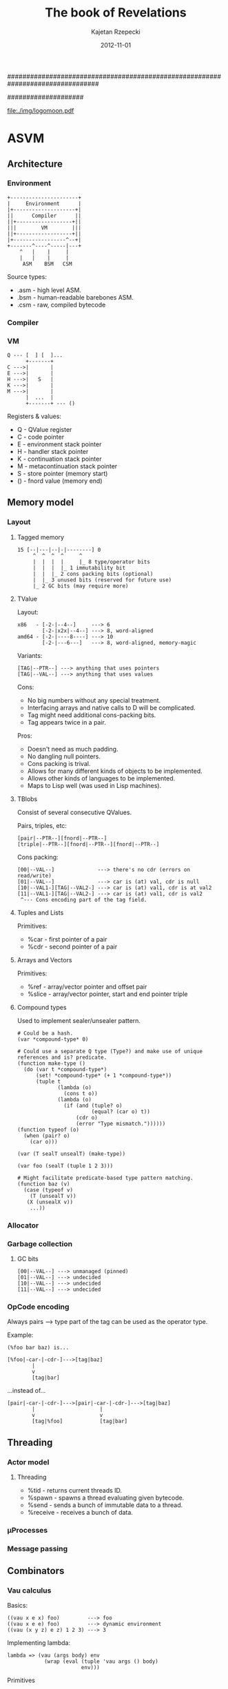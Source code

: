 ################################################################################
#+TITLE:    *The book of Revelations*
#+AUTHOR:   Kajetan Rzepecki
#+DATE:     2012-11-01
#
#+begin_options
#+EXPORT_EXCLUDE_TAGS: noexport
#+TAGS: { noexport(n) export(e) }
#+LaTeX_CLASS: article
#+LaTeX_CLASS_OPTIONS: [a4paper]
#+LaTeX_HEADER: \usepackage[margin=2.5cm]{geometry}
#+LaTeX_HEADER: \usepackage{amsmath}
#+LaTeX_HEADER: \usepackage{minted}
#+OPTIONS: toc:nil
#+end_options
####################

# ASM logo:
#+begin_center
#+attr_latex: scale=0.5
[[file:./img/logomoon.pdf]]
#+end_center

# Skip first page number:
#+latex: \thispagestyle{empty}

#+latex: \pagebreak
#+latex: \tableofcontents

#+latex: \pagebreak

* COMMENT Some notes
** TODO Named call arg syntax for ASM.
: a : b           # => (cons a b)
: '{x:1 y:2}      # => (make-hash-table (list (cons x 1) (cons y 2)))
: (f 1 2)         # => (apply f (list 1 2))
: (@ f {x:1 y:2}) # => (mapply f '{x:1 y:2}) => ... => (apply f (list 1 2))
[2012-12-21 pią 22:24]
[[irc:/localhost:6667/LucynaJaworska][irc session 'localhost:6667/LucynaJaworska']]
** TODO llambda syntax sugar for ASM.

: (lambda (x)
:   (lambda (y)
:     ...))
: 
:  ^
: /|\
:  |
: \|/
:  v
: 
: (llambda (x) (y)
:   ...)
: 
: (lllambda (x) (y) (z)
:     )
[2012-12-23 nie 15:18]
[[file:~/org/refile.org::*Named%20call%20arg%20syntax%20for%20ASM.][Named call arg syntax for ASM.]]
** TODO Decouple IOManager, ThreadManager, Allocator and GarbageCollector from the ASM VM.
IOManager - %read, %write, etc.
ThreadManager - %receive, %send, etc.
Allocator - %car, %cdr, %cons, %closure, %struct, etc.
GarbageCollector - %collect, %minimize, %enable, %disable, etc.
[2012-12-27 czw 18:55]
[[irc:/localhost:6667/&bitlbee][irc session 'localhost:6667/&bitlbee']]
** TODO DyalogAPL-esque lambda syntax for ASM.

: {\alpha \beta \gamma ... \omega}
: 
:  /\
: /||\
:  ||
: \||/
:  \/
: 
: (lambda \omega
:   (let ((\alpha (nth 0 \omega))
:         (\beta  (nth 1 \omega))
:         (\gamma (nth 2 \omega)))
:     \alpha
:     \beta
:     \gamma
:     ...
:     \omega))

[2013-01-02 śro 21:06]
[[file:~/org/refile.org::*Named%20call%20arg%20syntax%20for%20ASM.][Named call arg syntax for ASM.]]
** TODO Redef macro for ASM.

: (redef foo (lambda (args)
:              (do-something-with old-foo args)))
: 
:  ^
: /|\
:  |
: \|/
:  v
: 
: (set! foo ((llambda (old-foo) (args)
:              (do-something-with old-foo args))
:            foo))

[2013-01-02 śro 21:09]
[[file:~/org/refile.org::*llambda%20syntax%20sugar%20for%20ASM.][llambda syntax sugar for ASM.]]
** TODO Keep an alist of bindings and use Y combinator for recursion.
:PROPERTIES:
:capture_time: [2013-01-12 sob 17:49]
:END:
[[file:~/org/refile.org::*Redef%20macro%20for%20ASM.][Redef macro for ASM.]]

Some samples/y.asm stats:

#+PLOT: ind:1 deps:(2 3 4 5 6)
|  n | native | Z combined | Zc combined | macroed | native + 2 |
|----+--------+------------+-------------+---------+------------|
|  3 |  0.162 |      0.162 |       0.161 |   0.168 |            |
| 13 |  0.357 |      0.373 |       0.418 |   0.383 |            |
| 16 |  0.977 |      1.052 |       1.079 |   1.092 |            |
| 19 |  3.538 |      3.928 |       4.055 |   4.044 |            |
| 20 |  5.663 |      6.264 |       6.561 |   6.476 |            |
| 21 |  9.058 |     10.225 |      10.420 |  10.354 |            |
| 22 | 14.818 |     16.190 |      16.650 |  16.638 |            |
| 23 | 23.448 |     25.994 |      26.994 |  26.893 |            |

* ASVM
** Architecture
*** Environment
: +----------------------+
: |     Environment      |
: |+--------------------+|
: ||      Compiler      ||
: ||+------------------+||
: |||        VM        |||
: ||+------------------+||
: |+-----------------^--+|
: +-------^----^-----|---+
:     ^   |    |     |
:     |   |    |     |
:      ASM    BSM   CSM

Source types:
- .asm - high level ASM.
- .bsm - human-readable barebones ASM.
- .csm - raw, compiled bytecode

*** Compiler
# TODO
*** VM
: Q --- [  ] [  ]...
:       +-------+
: C --->|       |
: E --->|       |
: H --->|   S   |
: K --->|       |
: M --->|       |
:       |  ...  |
:       +-------+ --- ()

Registers & values:
- Q - QValue register
- C - code pointer
- E - environment stack pointer
- H - handler stack pointer
- K - continuation stack pointer
- M - metacontinuation stack pointer
- S - store pointer (memory start)
- () - fnord value (memory end)

** Memory model
*** Layout
**** Tagged memory
: 15 [--|---|--|-|--------] 0
:      ^  ^  ^  ^     ^
:      |  |  |  |     |_ 8 type/operator bits
:      |  |  |  |_ 1 immutability bit
:      |  |  |_ 2 cons packing bits (optional)
:      |  |_ 3 unused bits (reserved for future use)
:      |_ 2 GC bits (may require more)

**** TValue
Layout:
: x86   - [-2-|--4--]     ---> 6
:         [-2-|x2x|--4--] ---> 8, word-aligned
: amd64 - [-2-|----8----] ---> 10
:         [-2-|---6---]   ---> 8, word-aligned, memory-magic

Variants:
: [TAG|--PTR--] ---> anything that uses pointers
: [TAG|--VAL--] ---> anything that uses values

Cons:
- No big numbers without any special treatment.
- Interfacing arrays and native calls to D will be complicated.
- Tag might need additional cons-packing bits.
- Tag appears twice in a pair.

Pros:
- Doesn't need as much padding.
- No dangling null pointers.
- Cons packing is trival.
- Allows for many different kinds of objects to be implemented.
- Allows other kinds of languages to be implemented.
- Maps to Lisp well (was used in Lisp machines).

**** TBlobs
Consist of several consecutive QValues.

Pairs, triples, etc:
: [pair|--PTR--][fnord|--PTR--]
: [triple|--PTR--][fnord|--PTR--][fnord|--PTR--]

Cons packing:
: [00|--VAL--]              ---> there's no cdr (errors on read/write)
: [01|--VAL--]              ---> car is (at) val, cdr is null
: [10|--VAL1-][TAG|--VAL2-] ---> car is (at) val1, cdr is at val2
: [11|--VAL1-][TAG|--VAL2-] ---> car is (at) val1, cdr is val2
:  ^--- Cons encoding part of the tag field.

**** Tuples and Lists
Primitives:
- %car - first pointer of a pair
- %cdr - second pointer of a pair

**** Arrays and Vectors
Primitives:
- %ref - array/vector pointer and offset pair
- %slice - array/vector pointer, start and end pointer triple

**** Compound types
# TODO Move this elsewhere
Used to implement sealer/unsealer pattern.

: # Could be a hash.
: (var *compound-type* 0)
: 
: # Could use a separate Q type (Type?) and make use of unique references and is? predicate.
: (function make-type ()
:   (do (var t *compound-type*)
:       (set! *compound-type* (+ 1 *compound-type*))
:       (tuple t
:              (lambda (o)
:                (cons t o))
:              (lambda (o)
:                (if (and (tuple? o)
:                         (equal? (car o) t))
:                    (cdr o)
:                    (error "Type mismatch."))))))
: (function typeof (o)
:   (when (pair? o)
:     (car o)))
: 
: (var (T sealT unsealT) (make-type))
: 
: (var foo (sealT (tuple 1 2 3)))
: 
: # Might facilitate predicate-based type pattern matching.
: (function baz (v)
:   (case (typeof v)
:     (T (unsealT v))
:    (X (unsealX v))
:     ...))

*** Allocator
*** Garbage collection
**** GC bits
: [00|--VAL--] ---> unmanaged (pinned)
: [01|--VAL--] ---> undecided
: [10|--VAL--] ---> undecided
: [11|--VAL--] ---> undecided
*** OpCode encoding
Always pairs ---> type part of the tag can be used as the operator type.

Example:

: (%foo bar baz) is...

: [%foo|-car-|-cdr-]--->[tag|baz]
:         |
:         v
:         [tag|bar]

...instead of...

: [pair|-car-|-cdr-]--->[pair|-car-|-cdr-]--->[tag|baz]
:         |                     |
:         v                     v
:         [tag|%foo]            [tag|bar]

** Threading
*** Actor model
**** Threading
- %tid - returns current threads ID.
- %spawn - spawns a thread evaluating given bytecode.
- %send - sends a bunch of immutable data to a thread.
- %receive - receives a bunch of data.

*** μProcesses
*** Message passing
** Combinators
*** Vau calculus
Basics:
: ((vau x e x) foo)         ---> foo
: ((vau x e e) foo)         ---> dynamic environment
: ((vau (x y z) e z) 1 2 3) ---> 3

Implementing lambda:
: lambda => (vau (args body) env
:             (wrap (eval (tuple 'vau args () body)
:                         env)))

Primitives
- %vau - creates a lexically scoped operative combinator taking dynamic
  environment.
- %wrap - induces arg evaluation allowing for applicative combinators.

*** Argument evaluation
** Formal operational semantics
*** Environments
*** Continuations
**** @ register
Instead of value stores the return address where the value should be
stored.

**** Metacontinuations
Additional M stack containing continuation segments.

: (%done @)    (%halt @)
:     ^            ^
:     |            |
: (  ...  )        |
:     ^            |
:     |            |
: (  ...  )        |
:          ^       |
:           \      |
: (%done @)  (%restore @)
:     ^            ^
:     |            |
:     K            M

Primitives:
- %restore - sets K to the stored continuation stack segment and applies it to the continuation hole.
- %done - ends the current continuation segment and invokes the M register.
- %halt - ends the flow of the program.

**** Generalized metacontinuations
Multiple metacontinuation stacks with multiple segments each.

: (%done @)    (%done @)      (%halt @)   ...
:     ^            ^              ^
:     |            |              |
: (  ...  )        |              |
:     ^            |              |
:     |            |              |
: (  ...  )<--(%restore @)        |
:                  ^              |
: (%done @)        |              |
:     ^            |              |
:     |            |              |
: (  ...  )        |              |
:     ^            |              |
:     |            |              |
: (  ...  )<--(%restore @)<--(%restore @)
:                                 ^
: (%done @)    (%done @)          |
:     ^            ^              |
:     |            |              |
: (  ...  )<--(%restore @)<--(%restore @)
:                                 ^
: (%done @)    (%done @)          |
:     ^            ^              |
:     |            |              |
: (  ...  )<--(%restore @)        |
:                  ^              |
: (%done @)        |              |
:     ^            |              |
:     |            |              |
:    MK0          MK1            MK2      ...

Primitives:
- %restore - pushes a stored continuation stack segment onto the MK register.
- %done - pops the MK register leaving the rest of the meta-stack.
- %halt - ends the flow of the program.

Possible primitives:
- %done-if - premature MK register poping (if @ != ()).
- %select - depending on @ pushes one of its children onto the MK stack.

Notes:
- Might be really cool. Especially because it doesn't require constant consing of the continuation stack.
- All the code can be pre-transformed into dataflow format and then executed with no further transformations.
- Used to implement delimited continuations.

*** Error handling
** Interfacing with D
*** Native calls
Implementation:
: [delegate|ptr|func]---> raw D function pointer
:          |
:          v
:       memory location containing the closure
: 
: [native|func]----> raw D function pointer
: [nativec|func]---> raw C function pointer

Example usage:
: ASM.define("foo", x => x);
: ASM.foo = x => x;

*** Native types
Implementation:
: [user-type|type|data]---> raw D data
:             |
:             v
:          D typeid

Example usage:
#+begin_src d
struct Test {
    int bar;
    string foo;
}

// ...

    ASM.defineType!Test;

    ASM.define("foobar", (scpe, args) {
        if(args.car.type == Type.UserDefined)
        if(args.car.userType == typeid(Type))
        // Do shit
        return ASM.fnord;
    });

    ASM.doString(q{
        (var baz (scope
                   (var _inner (newTest))

                   (function getFoo ()
                     (getTestFoo _inner))
                   (function setFoo (newVal)
                     (setTestFoo _inner newVal))

                   (function getBar ()
                     (getTestBar _inner))
                   (function setBar (newVal)
                     (setTestBar _inner newVal))))
        ((baz setFoo) "Test")
        (foobar baz)
        (writeln (baz getBar))
    });
#+end_src

*** Dynamic FFI
# TODO, use libffi. Python ctypes style.
*** Loading any ASM version
#+latex: \pagebreak
* ASM programming language
** Phases of evaluation
*** Lexical analysis
*** Static analysis
*** Code generation
*** Optimisation
*** Evaluation
** Lexical
*** Comments
- Metadata
- Opts
- Expression comments
- Shebang parameters problem
- Multiline comments
*** Numbers
*** Symbols
*** Identifiers
*** Tuples
*** Vectors
*** Strings
*** Reserved keywords & special tokens
** Semantics
*** Immutability
*** Atoms
**** Numbers
**** Symbols
**** Booleans
**** Unit Type
*** Combinators
**** Applicative combinators
: (function (foo bar baz)
:   (* bar baz))

**** Named call parameters syntax
: (foo (bar . 23) (baz . 5))
# Does not introduce new syntax, but an ambiguity instead.
: (foo bar=23 baz=5)
# New syntax, no ambiguity.
: (foo --bar 23 --baz 5)
# No new syntax, --foo is the keyword syntax, consistent with the
# shell feel, but slows down parameter dispatch.

**** Operative combinators
According to Vau calculus as defined by John Shutt.

:  (var lambda (%vau (args body) env
:                (%wrap (eval `($%vau $args ignored $body)
:                             env))))
:  (var wrap (%lambda (combinator)
:              (%lambda args
:                (eval `($combinator $@args)))))
*** Ranges
As defined by Andrei Alexandrescu in On iteration.

Input:
:           InputRange ---> front, empty?, popFront!
:               ^
:               |
:          ForwardRange ---> save (deep copy)
:            ^      ^
:           /        \
: BidirectionalRange -+-> back, popBack!
:                      \
:           InfiniteRandomAccessRange ---> [] (indexing)
:                       ^
:                       |
:            FiniteRandomAccessRange ---> [] (indexing)

Output:
: OutputRange ---> put

Output ranges could be dropped in favour of impure functions -
: (put 23) ---> (foo 23 'bar '(1 2 3)).

**** With macro
: # Could be generalized to all scopes.
: (with someRange       (do
:   (pop!)         ==>    ((someRange pop!))
:   (put! 'foo))          ((someRange put!) 'foo))
**** Example
: (function circular (tpl)
:   (scope (var offset tpl)
:          (function empty? ()
:            '())
:          (functin front ()
:            (car offset))
:          (function popFront! ()
:            (set! offset (cdr offset))
:            (when (not offset)
:              (set! offset tpl)))))
: 
: (var foo (circular '(1 2 3)))

# foo is really: [#0|1]->[#1|2]->[#2|-]
# but appears as: [#0|1]->[#1|2]->[#2|0]

Together with type tagging/boxing/sealing might prove to be quite
nice:

: (function chained (r1 r2)
:   (seal 'range
:         (scope ...
:                ...)))
**** Tuples
**** Vectors
Vectores are heterogenous.

: [vec|stored-type][int|length][ptr|data]
Vec is the vector tag.
Stored-type contains ASM typeinfo of the types of stored elements or None for an empty vector or Any for a vector containing different typed-values.
Length contains the length of the data in the vector.
Ptr is the data pointer.

Pros:
- merges vectors and arrays
- O(1) best case typeinfo
- the type info will be used by D code facilitating data-packing

Cons:
- implies immutability
- 2-3 word header in addition to the actual data
- Vectors of multi-word values should be un-allowed (using vectors of pointers instead)

Optimisations:
Data-pack same-typed-data vectors of basic types not to wrap them with an ASM typeinfo (requiring simple-type packing, unpacking, vector copy and vector slice).

Store vec _and_ stored-type in length making it 32 bit long instead of 48 bits:

: [vec|stored-type|length][ptr|data]

Pros:
- 1-2 word header

Cons:
- 32 bits for length

Use additional cons-packing value to indicate a vectorized type (followed by length and data pointer).

: [int|1] <-- int
: [int*|4][ptr|--->] ... [1][2][3][4] <-- vector of int

Pros:
- 1-2 word header
- 48 bit length
- cons-packed tuples will easly vectorize

Cons:
- ?

Empty vector:
: [vec|None][int|0]

***** Multidimentional vectors
: [vec|int][ptr|shape][ptr|-->] ... [1][2][3]...
: shape --> [vec|int][int|shape-length][ptr|-->] ... [vec-length][dima][dimb]...

Stored type:

AnyBasicType - assumes data-packing, requires packing on vectorization and unpacking on extension.
Any - assumes no data-packing (disallows multi-word values).
Ptr - assumes an array tag less pointers to ASM values.
None - reserved for Fnord only?

***** Strings
An optimised vector of 8bit integers.
**** Environments / Hashes
**** Iteration
*** Variables and constants
**** Common syntax for variables and function definition
Scheme-like, Scala-eque:
: (def foo (map (lambda (x) (* x x))
:               bar))

: (def (foo baz) (map (lambda (x) (* x x))
:                     baz))
*** Flow control
**** Pattern matching
:  (match e
:         (p1 b1 ...)
:         (p2 b2 ...)
:         ...)

- [ ] Binds escaped symbols from pattern to the actual objects.
- ? Escaped symbols = embeded symbols.
- ? Returns a Scope with the symbols defined in it.

**** Error handling
A pair of condition predicate and condition handler. Signalizing
condition invokes iteratively each predicate in the handler stack
until it one is true and runs its corresponding handler.

**** Continuations
**** Backtracking
- ? Triggered by backtrack expression.
- ? Extended syntax - ?.

#+latex: \pagebreak
* Code Cube
** cs
*** core
**** Type predicates
**** Type conversions
**** Basic math
**** import
Imports symbols, loads modules, manages scopes:

(import func from ModuleA as AFunc
        all from ModuleB)

**** let
Immutable let and mutalbe var:
: (let ((foo bar))
:   # foo is immutable
: )
: 
: (var ((foo bar))
:   # foo is mutable
: )

**** module/program/class/application etc
Wraps a bunch of functions and state into a single, named unit:

: (module Foo
:   private (function (foo bar baz)
:             (bar baz baz))
:   public (var bar)
:   export (function (herp derp)
:            (derp derp derp)))

Dependancy injection:

: (module Math (printer alocator)
:   (function (matrix m n)
:     (alocator.malloc (* bar baz)))
: 
:   (function (printm matrix)
:     (forech e in matrix
:             do (printer.print e))))
: 
: (import (Math my-logger kewl-alocator))
: 
: (Math.printm (Math.matrix 3 3))

**** case/switch/match/type-dispatch
Switch-like control structure, with fallthrough + case goto, case
ranges etc:

: (switch a
:   case b (foo bar baz)
:   case c (faz baz baz)
:   default foo)

*** memory
**** GC
- [ ] collect! - does a collection.
- [ ] minimise! - minimises memory use.
- [ ] disable! - stops GC.
- [ ] enable! - resumes GCs work.
**** Allocator
*** thread
*** error
- [ ] (handle e handler) - handler = (error-object handling-function)
- [ ] (raise error-object)
- [ ] warn - runtime warning
- [ ] assert - check condition and rise errors
*** reader
Based on dynamic PEG parser generator, because it doesn't need
separate lexing phase. Reader macros will be grammar based.

Implementation:
: (syntax (grammar-declarator)
:   transform
:   ...)

: (grammar ((grammar-declarator) transform)
:          ...)

grammar-declarator:
: Name arrow Rules

transform:
: Any code, really.

Name:
: Rule name - used inside of it for transforms and outside for parsing.

Rules - implicitly wrappend in a sequence:
- (a b c ...)   - sequence
- (/ a b c ...) - ordered choice
- (* Rules)     - zero or more repeats of the Rules
- (+ Rules)     - one or more repeats of the Rules
- (? Rules)     - optional Rules
- (! Rules)     - not Rules
- (& Rules)     - and Rules
- (: Rules)     - consumes input and drops captures
- (~ Rules)     - concatenates captures

arrow:
- <- - basic
- <  - spacing consuming
- <~ - concatenative

*** writer
# TODO
Using pattern matching and string embeds, possibly sewn together with
the reader.
Migth be of use for the bytecode/crosscode compiler.
** cc
*** docs
Used for documenting code, using... code in the comments.
Something along these lines (needs more work):

: #? (ASMdoc
: #?   This function does some stuff and returns other stuff.
: #?   --params
: #?       bar - an integer,
: #?   --returns - another integer,
: #?   --example
: #?        (var baz (foo 23))
: #? )
: (function foo (bar)
:   (doStuff bar))

*** test
Automated unittest runner:

: (unittest Foo
:     assert (equal? bar baz)
:     assert (foo bar baz)
:   test Bar
:     assert (foo bar baz)
:     assert (foo bar baz)
:     log "herp derp"
:   test Baz
:     assert (bar foo faz)
:   finally (derp herp))

*** dbc
- [] function macro - creates a function with all kinds of cool stuff:

: (function (foo bar baz)
:   in (equal? bar 23)
:   in (> baz bar)
:   out (< result bar)
:   body (bar baz))

- [ ] erforce - makes sure an operation will succeed.

*** ranges
**** Collection manipulation
- [-] join - if the second argument is a collection - prepends it the
      the first argument, if it's not a collection - joins both
      arguments into a pair. Creates a new collection.
      Examples:
      + (join 1 '[1 2 3]) -> [1 1 2 3]
      + (join '(a b) '[1 2 3]) -> [(a b) 1 2 3]
      + (join 'a 'b) -> (a b)
- [-] append  if argument types match - appends element or a
      collection to another collection, if types don't match - appends
      the second argument to the collection.
      Creates a new collection.
      Examples:
      + (append '[1 2 3] 4) -> [1 2 3 4]
      + (append '[1 2 3] '[4 5 6]) -> [1 2 3 4 5 6]
      + (append '(2 3) '[2 3]) -> (2 3 [2 3])
- [X] first - returns a reference to the first element of a mutable
      collection, or its value for an immutable collection.
- [X] rest - returns a new collection referencing the rest part of
      the old one.
- [X] second, third, fourth etc.
- [X] nth - returns nth element of a collection.
- [X] map - maps an operation to a collection collecting results.
- [X] reduce - maps an operation to a collection reducing it to a
      single value.
- [ ] ? slice - slices a collection creating subcollection.
- [-] ? push, push-back, pop, pop-back.
- ? etc
**** Collection creation
- [X] list - returns a list consisting of the call args.
- [X] tuple - returns a tuple consisting of the call args.
- [X] set - returns a set consisting of the call args.
- [X] scope - reuturns a scope with call args defined in it.
- ? etc.
**** APL-esque array processing
- + monadic conjugate, dyadic plus
- - monadic negate, dyadic minus
- ÷ div m reciprocal, d divide
- × mul m sign of, d multiply
- ⌈ upstil - m ceiling, d maximum
- ⌊ downstil - m floor, d minimum
- * exp m exponential, d power
- ! bang m factorial, d binomial
- | stile m magnitude, d residue
- ⍟ log m natural logarithm, d logarithm
- ○ circle m times pi, d circular function
- ⌹ domino m matrix inverse of, d matrix division
- ⊥ decode d decode
- ⊤ encode, d encode
- ? roll m roll, d deal
- ∧ land d lang/lowest common multiple
- ∨ lor d logical or/greatest common divisor
- ⍲ nand d nand
- ⍱ nor d nor
- < less d less than
- > greater d greater than
- ≤ leq d less or equal
- ≥ geq d greater or equal
- = eq d equal to
- ≠ neq d not qual to
- ≡ equnderbar m depth of, d matches
- ≢ nequnderbar d not match
- ⍴ rho m shape of, d reshape
- , comma m ravel, d cotenate/laminate
- ⍪ commabar m columnize, d catenate along first axis
- ⌽ circle stile m reverse, d rotate
- ⊖ circle bar m reverse along first axis, d rotate along first axis
- ⍉ transpose m transpose, d general transpose
- ↑ up m mix, d take
- ↓ down m split, d drop
- ⊂ left shoe m enclose, d partitioned enclose
- ∊ epsilon m enlist, d member of
- ⌷ index m array/default, d index
- ⊃ right shoe m first, d pick
- / slash d replicate, o reduce
- ⌿ slashbar d replicate along first axis, o reduce along first axis
- \ slope d expand, o scan
- ⍀ slopebar d expand along first axis, o scan along first axis
- ~ tilde m not, d without
- ∪ union m unique, d union
- ∩ intersection d intersection
- ⊣ left tack m same, d left
- ⊢ right takc m same, d right
- ⍳ iota m index generator, d index of
- ⍷ epsilon underbar d find
- ⍋ grade up m grade up, d collated grade up
- ⍒ grade down m gnade down, d collated grade down
- ¯ high minus - same as minus
- ' quote - string delimiter
- ← left d assignment
- ⍬ zilde niladic - empty numeric vector (same as (iota 0))
- ⍕ thorn m format, d format by specification
- ⋄ diamond - statement separator
- ⍝ comment - comment
- ∇ del - self reference
- ⍺ alpha - left argument of a dyadic function
- ⍵ omega - right argument of a dyadic function
- ⎕ quad - system name prefix
- ¨ dieresis o each
- ⍨ dieresis tilde o commute
- ⍣ dierosis star o power
- . dot o inner product ((dot jot) produces outer product)
- ∘ jot o compose ((dot jot) produces outer product)
**** VLists
O(log n) indexing. If offset is 0, vlist prealocates additional chunk
of data.

: [offset|list]--->[vector|next]--->[vector|next]--->[vector|next]--->()
:    |                |                |                |
:    |                |                |                v
:    |                |                v                [length|data]--->|0|
:    |                v                [length|data]--->|1|2|
:    |                [length|data]--->|3|4|5|6|
:    |____________________________________^
**** vectorize
: (macro vectorize (fun)
:   (let ((old-fun (gensym)))
:     `(let (($old-fun $fun))
:        (function $fun (vec)
:          (map fun vec)))))

**** loop
Common Lisp like loop macro:

: (loop for foo in bar
:       for baz being each hash-key of goo
:       when gaz
:       do gar)
**** for
: (for x <- foo
:      y <- x
:      if (> y 23)
:      yield y)

*** io
**** Input
- [ ] readln - Unformatted (string) reads.
- [ ] read - Formatted reads.
- [ ] ? load/open - Loads a file for reading (as a Scope/Stream with read
      defined acordingly).
- [ ] ? close - closes an imput stream.
- [ ] eof? - returns 'yup/the object if it has reached EOF.
- ? etc
**** Output
- [X] write - writes string representation of the args.
- ? etc

*** math
- [ ] sqrt
- [ ] pow
- [ ] exp
- [ ] min/max/clamp
- [ ] etc
*** random
- [ ] Marsane Twister
- [ ] Gaussian distribution
*** object
**** opElvis syntax
: foo ? bar == (if-non-fnord foo bar) == (if foo foo bar)

Implementation:

: (macro if-non-fnord (foo bar)
:   (let ((_foo (gensym)))
:     `(let (($_foo $foo))
:        (if $_foo
:            $_foo
:            $bar))))
: 
: (syntax "\?" (parsed parsing)
:   `(if-non-fnord $(pop-front! parsed)
:                  $(read-expression! parsing)))

Example:
: # map - 1d or 2d list
: (let ((leny (length map))
:       (lenx (length (car map)) ? 1))
:   (do-stuff lenx leny) ? 23)

# Expands to:
: (let ((leny (length map))
:       (lenx (if-non-fnord (length (car map))
:                           1)))
:   (if-non-fnord (do-stuff lenx leny)
:                 23))

# Expands to:
: (let ((leny (length map))
:       (lenx (let ((__GENSYM0 (length (car map))))
:               (if __GENSYM0
:                   __GENSYM0
:                   1))))
:   (let ((__GENSYM1 (do-stuff lenx leny)))
:     (if __GENSYM1
:         __GENSYM1
:         23)))

**** Dynamic dispatch
: (defmethod foo (bar baz) body) (foo bar baz) <=> ((get bar 'foo) baz) # Dynamic dispatch
or
: (with bar (foo baz)) # With macro
or
: (function foo (baz) body) (connect bar foo) # Slots

*** babel
**** JSON
**** XML
**** SVG
Returns a wellformed SVG string:

: (SVG 100 100
:      (circle 50 50
:              '(255 255 100)))

**** YAML
**** LaTeX
Returns a wellformed LaTeX string:

: (LaTeX
:   "The following equation is herp derp derp:"
:   (equation "a^2 + b^2 = c^2")
:   (equation "\herp = \derp"))
**** dot
***** ASM AST/module dependancy -> graphviz utility.
**** iexpr
# SRFI 49 already had it before it was cool!

: (package foo
:  (function (bar arg0 arg1)
:     (if (and (atom? arg0)
:              (atom? arg1))
:         (* arg0 arg 1)
:        (apply + (append arg0 arg1))))
:  (var gun (bar 2 3)))
: 
:    ||
:   \||/
:    \/
: 
: package foo
:  function (bar arg0 arg1)
:    if and atom? arg0
:           atom? arg1
:       (* arg0 arg1)
:       apply +
:             (append arg0 arg1)
:  var gun
:      (bar 1 2)
#+latex: \pagebreak
* References
